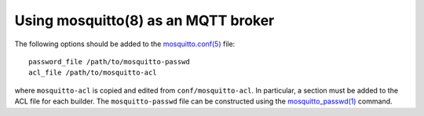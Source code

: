 Using mosquitto(8) as an MQTT broker
====================================

The following options should be added to the
`mosquitto.conf(5) <https://mosquitto.org/man/mosquitto-conf-5.html>`_ file::

   password_file /path/to/mosquitto-passwd
   acl_file /path/to/mosquitto-acl

where ``mosquitto-acl`` is copied and edited from ``conf/mosquitto-acl``. In
particular, a section must be added to the ACL file for each builder. The
``mosquitto-passwd`` file can be constructed using the `mosquitto_passwd(1)
<https://mosquitto.org/man/mosquitto_passwd-1.html>`_ command.
